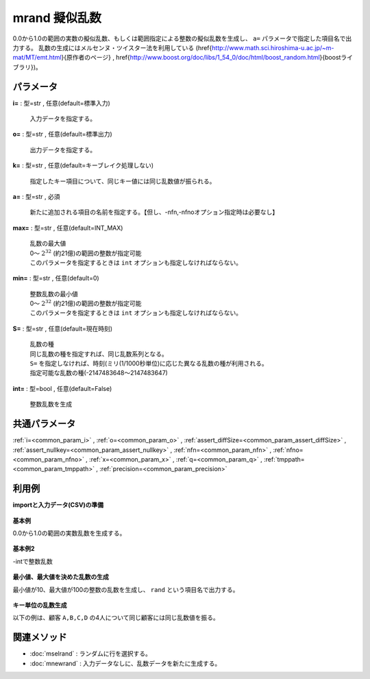 mrand 擬似乱数
--------------------

0.0から1.0の範囲の実数の擬似乱数、もしくは範囲指定による整数の擬似乱数を生成し、 ``a=`` パラメータで指定した項目名で出力する。
乱数の生成にはメルセンヌ・ツイスター法を利用している
(\href{http://www.math.sci.hiroshima-u.ac.jp/~m-mat/MT/emt.html}{原作者のページ}
, \href{http://www.boost.org/doc/libs/1_54_0/doc/html/boost_random.html}{boostライブラリ})。


パラメータ
''''''''''''''''''''''

**i=** : 型=str , 任意(default=標準入力)

  | 入力データを指定する。

**o=** : 型=str , 任意(default=標準出力)

  | 出力データを指定する。

**k=** : 型=str , 任意(default=キーブレイク処理しない)

  | 指定したキー項目について、同じキー値には同じ乱数値が振られる。

**a=** : 型=str , 必須

  | 新たに追加される項目の名前を指定する。【但し、-nfn,-nfnoオプション指定時は必要なし】

**max=** : 型=str , 任意(default=INT\_MAX)

  | 乱数の最大値
  | 0〜 :math:`2^{32}` (約21億)の範囲の整数が指定可能
  | このパラメータを指定するときは ``int`` オプションも指定しなければならない。

**min=** : 型=str , 任意(default=0)

  | 整数乱数の最小値
  | 0〜 :math:`2^{32}` (約21億)の範囲の整数が指定可能
  | このパラメータを指定するときは ``int`` オプションも指定しなければならない。

**S=** : 型=str , 任意(default=現在時刻)

  | 乱数の種
  | 同じ乱数の種を指定すれば、同じ乱数系列となる。
  | ``S=`` を指定しなければ、時刻(ミリ(1/1000秒単位)に応じた異なる乱数の種が利用される。
  | 指定可能な乱数の種(-2147483648〜2147483647)

**int=** : 型=bool , 任意(default=False)

  | 整数乱数を生成



共通パラメータ
''''''''''''''''''''

:ref:`i=<common_param_i>`
, :ref:`o=<common_param_o>`
, :ref:`assert_diffSize=<common_param_assert_diffSize>`
, :ref:`assert_nullkey=<common_param_assert_nullkey>`
, :ref:`nfn=<common_param_nfn>`
, :ref:`nfno=<common_param_nfno>`
, :ref:`x=<common_param_x>`
, :ref:`q=<common_param_q>`
, :ref:`tmppath=<common_param_tmppath>`
, :ref:`precision=<common_param_precision>`


利用例
''''''''''''

**importと入力データ(CSV)の準備**

  .. code-block:: python
    :linenos:

    import nysol.mcmd as nm

    with open('dat1.csv','w') as f:
      f.write(
    '''customer
    A
    B
    C
    D
    E
    ''')

    with open('dat2.csv','w') as f:
      f.write(
    '''customer
    A
    A
    A
    B
    B
    C
    D
    D
    D
    ''')


**基本例**

0.0から1.0の範囲の実数乱数を生成する。

  .. code-block:: python
    :linenos:

    nm.mrand(a="rand", i="dat1.csv", o="rsl1.csv").run()
    ### rsl1.csv の内容
    # customer,rand
    # A,0.2326046587
    # B,0.8796894355
    # C,0.4733951823
    # D,0.1713104991
    # E,0.9858783041


**基本例2**

-intで整数乱数

  .. code-block:: python
    :linenos:

    nm.mrand(a="rand", int=True, i="dat1.csv", o="rsl2.csv").run()
    ### rsl2.csv の内容
    # customer,rand
    # A,1960666384
    # B,1548479388
    # C,303832552
    # D,221426400
    # E,1692666423


**最小値、最大値を決めた乱数の生成**

最小値が10、最大値が100の整数の乱数を生成し、 ``rand`` という項目名で出力する。

  .. code-block:: python
    :linenos:

    nm.mrand(a="rand", int=True, min="10", max="100", S="1", i="dat1.csv", o="rsl3.csv").run()
    ### rsl3.csv の内容
    # customer,rand
    # A,47
    # B,100
    # C,75
    # D,94
    # E,10


**キー単位の乱数生成**

以下の例は、顧客 ``A,B,C,D`` の4人について同じ顧客には同じ乱数値を振る。

  .. code-block:: python
    :linenos:

    nm.mrand(k="customer", int=True, min="0", max="1", a="rand", i="dat2.csv", o="rsl4.csv").run()
    ### rsl4.csv の内容
    # customer%0,rand
    # A,0
    # A,0
    # A,0
    # B,1
    # B,1
    # C,1
    # D,0
    # D,0
    # D,0


関連メソッド
''''''''''''''''''''

* :doc:`mselrand` : ランダムに行を選択する。
* :doc:`mnewrand` : 入力データなしに、乱数データを新たに生成する。

